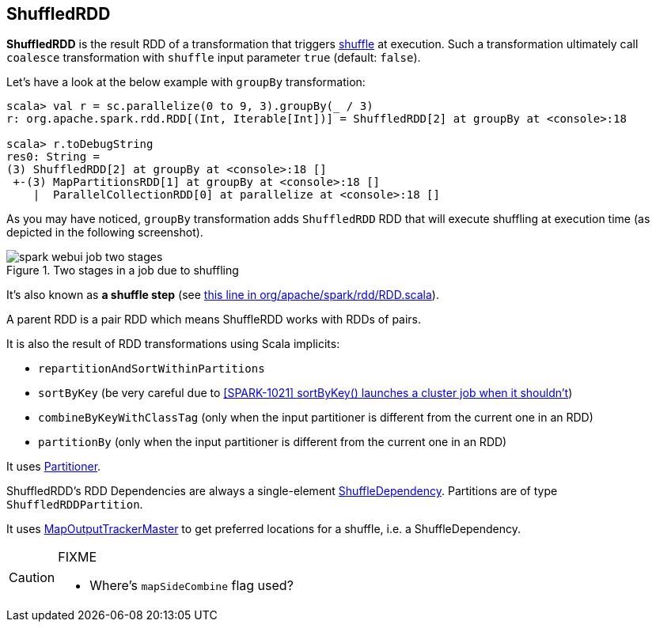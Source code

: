 == ShuffledRDD

*ShuffledRDD* is the result RDD of a transformation that triggers link:spark-rdd-shuffle.adoc[shuffle] at execution. Such a transformation ultimately call `coalesce` transformation with `shuffle` input parameter `true` (default: `false`).

Let's have a look at the below example with `groupBy` transformation:

```
scala> val r = sc.parallelize(0 to 9, 3).groupBy(_ / 3)
r: org.apache.spark.rdd.RDD[(Int, Iterable[Int])] = ShuffledRDD[2] at groupBy at <console>:18

scala> r.toDebugString
res0: String =
(3) ShuffledRDD[2] at groupBy at <console>:18 []
 +-(3) MapPartitionsRDD[1] at groupBy at <console>:18 []
    |  ParallelCollectionRDD[0] at parallelize at <console>:18 []
```

As you may have noticed, `groupBy` transformation adds `ShuffledRDD` RDD that will execute shuffling at execution time (as depicted in the following screenshot).

.Two stages in a job due to shuffling
image::images/spark-webui-job-two-stages.png[align="center"]

It's also known as *a shuffle step* (see https://github.com/apache/spark/blob/master/core/src/main/scala/org/apache/spark/rdd/RDD.scala#L403[this line in org/apache/spark/rdd/RDD.scala]).

A parent RDD is a pair RDD which means ShuffleRDD works with RDDs of pairs.

It is also the result of RDD transformations using Scala implicits:

* `repartitionAndSortWithinPartitions`
* `sortByKey` (be very careful due to https://issues.apache.org/jira/browse/SPARK-1021[[SPARK-1021\]
sortByKey() launches a cluster job when it shouldn't])
* `combineByKeyWithClassTag` (only when the input partitioner is different from the current one in an RDD)
* `partitionBy` (only when the input partitioner is different from the current one in an RDD)

It uses link:spark-rdd-partitions.adoc#partitioner[Partitioner].

ShuffledRDD's RDD Dependencies are always a single-element link:spark-rdd-dependencies.adoc#ShuffleDependency[ShuffleDependency]. Partitions are of type `ShuffledRDDPartition`.

It uses link:spark-service-mapoutputtracker.adoc#MapOutputTrackerMaster[MapOutputTrackerMaster] to get preferred locations for a shuffle, i.e. a ShuffleDependency.

[CAUTION]
====
FIXME

* Where's `mapSideCombine` flag used?
====
